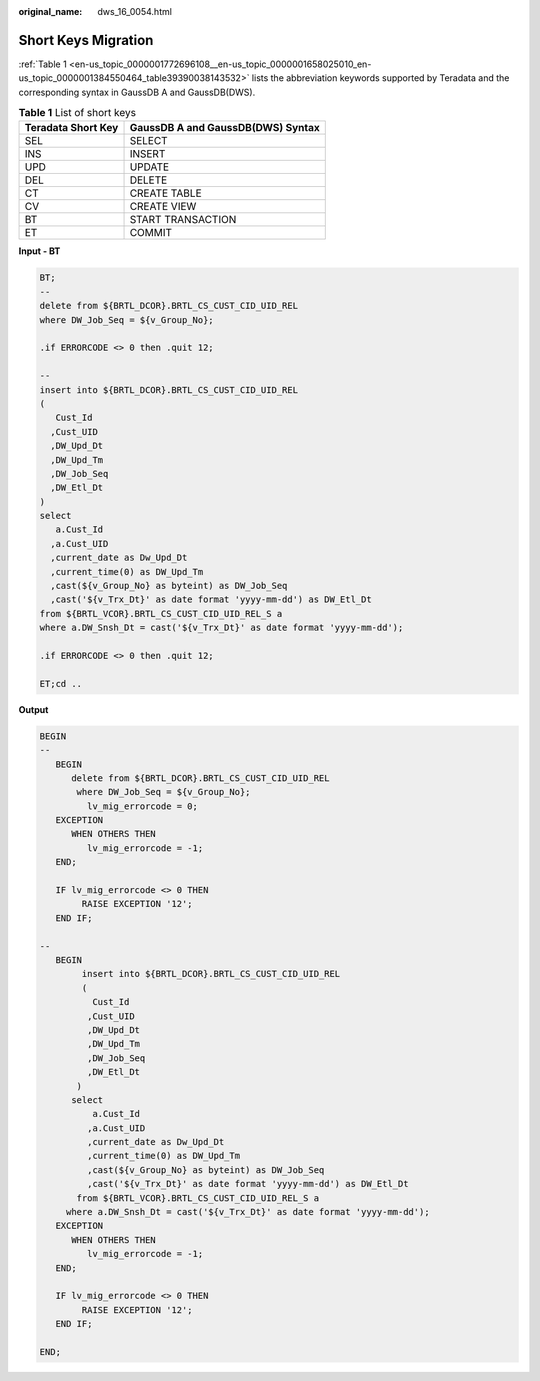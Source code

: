 :original_name: dws_16_0054.html

.. _dws_16_0054:

.. _en-us_topic_0000001772696108:

Short Keys Migration
====================

:ref:`Table 1 <en-us_topic_0000001772696108__en-us_topic_0000001658025010_en-us_topic_0000001384550464_table39390038143532>` lists the abbreviation keywords supported by Teradata and the corresponding syntax in GaussDB A and GaussDB(DWS).

.. _en-us_topic_0000001772696108__en-us_topic_0000001658025010_en-us_topic_0000001384550464_table39390038143532:

.. table:: **Table 1** List of short keys

   ================== =================================
   Teradata Short Key GaussDB A and GaussDB(DWS) Syntax
   ================== =================================
   SEL                SELECT
   INS                INSERT
   UPD                UPDATE
   DEL                DELETE
   CT                 CREATE TABLE
   CV                 CREATE VIEW
   BT                 START TRANSACTION
   ET                 COMMIT
   ================== =================================

**Input - BT**

.. code-block::

   BT;
   --
   delete from ${BRTL_DCOR}.BRTL_CS_CUST_CID_UID_REL
   where DW_Job_Seq = ${v_Group_No};

   .if ERRORCODE <> 0 then .quit 12;

   --
   insert into ${BRTL_DCOR}.BRTL_CS_CUST_CID_UID_REL
   (
      Cust_Id
     ,Cust_UID
     ,DW_Upd_Dt
     ,DW_Upd_Tm
     ,DW_Job_Seq
     ,DW_Etl_Dt
   )
   select
      a.Cust_Id
     ,a.Cust_UID
     ,current_date as Dw_Upd_Dt
     ,current_time(0) as DW_Upd_Tm
     ,cast(${v_Group_No} as byteint) as DW_Job_Seq
     ,cast('${v_Trx_Dt}' as date format 'yyyy-mm-dd') as DW_Etl_Dt
   from ${BRTL_VCOR}.BRTL_CS_CUST_CID_UID_REL_S a
   where a.DW_Snsh_Dt = cast('${v_Trx_Dt}' as date format 'yyyy-mm-dd');

   .if ERRORCODE <> 0 then .quit 12;

   ET;cd ..

**Output**

.. code-block::

   BEGIN
   --
      BEGIN
         delete from ${BRTL_DCOR}.BRTL_CS_CUST_CID_UID_REL
          where DW_Job_Seq = ${v_Group_No};
            lv_mig_errorcode = 0;
      EXCEPTION
         WHEN OTHERS THEN
            lv_mig_errorcode = -1;
      END;

      IF lv_mig_errorcode <> 0 THEN
           RAISE EXCEPTION '12';
      END IF;

   --
      BEGIN
           insert into ${BRTL_DCOR}.BRTL_CS_CUST_CID_UID_REL
           (
             Cust_Id
            ,Cust_UID
            ,DW_Upd_Dt
            ,DW_Upd_Tm
            ,DW_Job_Seq
            ,DW_Etl_Dt
          )
         select
             a.Cust_Id
            ,a.Cust_UID
            ,current_date as Dw_Upd_Dt
            ,current_time(0) as DW_Upd_Tm
            ,cast(${v_Group_No} as byteint) as DW_Job_Seq
            ,cast('${v_Trx_Dt}' as date format 'yyyy-mm-dd') as DW_Etl_Dt
          from ${BRTL_VCOR}.BRTL_CS_CUST_CID_UID_REL_S a
        where a.DW_Snsh_Dt = cast('${v_Trx_Dt}' as date format 'yyyy-mm-dd');
      EXCEPTION
         WHEN OTHERS THEN
            lv_mig_errorcode = -1;
      END;

      IF lv_mig_errorcode <> 0 THEN
           RAISE EXCEPTION '12';
      END IF;

   END;
